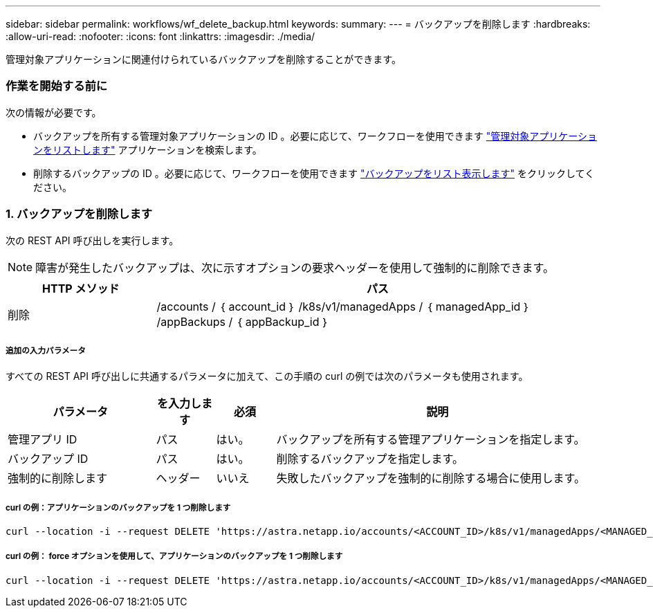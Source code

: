 ---
sidebar: sidebar 
permalink: workflows/wf_delete_backup.html 
keywords:  
summary:  
---
= バックアップを削除します
:hardbreaks:
:allow-uri-read: 
:nofooter: 
:icons: font
:linkattrs: 
:imagesdir: ./media/


[role="lead"]
管理対象アプリケーションに関連付けられているバックアップを削除することができます。



=== 作業を開始する前に

次の情報が必要です。

* バックアップを所有する管理対象アプリケーションの ID 。必要に応じて、ワークフローを使用できます link:wf_list_man_apps.html["管理対象アプリケーションをリストします"] アプリケーションを検索します。
* 削除するバックアップの ID 。必要に応じて、ワークフローを使用できます link:wf_list_backups.html["バックアップをリスト表示します"] をクリックしてください。




=== 1. バックアップを削除します

次の REST API 呼び出しを実行します。


NOTE: 障害が発生したバックアップは、次に示すオプションの要求ヘッダーを使用して強制的に削除できます。

[cols="25,75"]
|===
| HTTP メソッド | パス 


| 削除 | /accounts / ｛ account_id ｝ /k8s/v1/managedApps / ｛ managedApp_id ｝ /appBackups / ｛ appBackup_id ｝ 
|===


===== 追加の入力パラメータ

すべての REST API 呼び出しに共通するパラメータに加えて、この手順の curl の例では次のパラメータも使用されます。

[cols="25,10,10,55"]
|===
| パラメータ | を入力します | 必須 | 説明 


| 管理アプリ ID | パス | はい。 | バックアップを所有する管理アプリケーションを指定します。 


| バックアップ ID | パス | はい。 | 削除するバックアップを指定します。 


| 強制的に削除します | ヘッダー | いいえ | 失敗したバックアップを強制的に削除する場合に使用します。 
|===


===== curl の例：アプリケーションのバックアップを 1 つ削除します

[source, curl]
----
curl --location -i --request DELETE 'https://astra.netapp.io/accounts/<ACCOUNT_ID>/k8s/v1/managedApps/<MANAGED_APP_ID>/appBackups/<BACKUP_ID>' --header 'Accept: */*' --header 'Authorization: Bearer <API_TOKEN>'
----


===== curl の例： force オプションを使用して、アプリケーションのバックアップを 1 つ削除します

[source, curl]
----
curl --location -i --request DELETE 'https://astra.netapp.io/accounts/<ACCOUNT_ID>/k8s/v1/managedApps/<MANAGED_APP_ID>/appBackups/<BACKUP_ID>' --header 'Accept: */*' --header 'Authorization: Bearer <API_TOKEN>' --header 'Force-Delete: true'
----